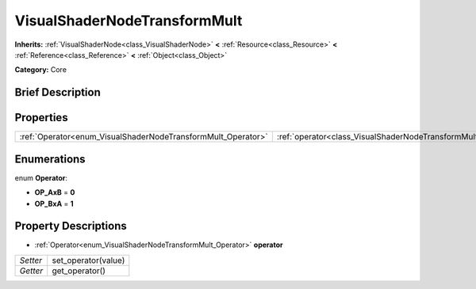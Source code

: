 .. Generated automatically by doc/tools/makerst.py in Godot's source tree.
.. DO NOT EDIT THIS FILE, but the VisualShaderNodeTransformMult.xml source instead.
.. The source is found in doc/classes or modules/<name>/doc_classes.

.. _class_VisualShaderNodeTransformMult:

VisualShaderNodeTransformMult
=============================

**Inherits:** :ref:`VisualShaderNode<class_VisualShaderNode>` **<** :ref:`Resource<class_Resource>` **<** :ref:`Reference<class_Reference>` **<** :ref:`Object<class_Object>`

**Category:** Core

Brief Description
-----------------



Properties
----------

+--------------------------------------------------------------+------------------------------------------------------------------------+
| :ref:`Operator<enum_VisualShaderNodeTransformMult_Operator>` | :ref:`operator<class_VisualShaderNodeTransformMult_property_operator>` |
+--------------------------------------------------------------+------------------------------------------------------------------------+

Enumerations
------------

.. _enum_VisualShaderNodeTransformMult_Operator:

.. _class_VisualShaderNodeTransformMult_constant_OP_AxB:

.. _class_VisualShaderNodeTransformMult_constant_OP_BxA:

enum **Operator**:

- **OP_AxB** = **0**

- **OP_BxA** = **1**

Property Descriptions
---------------------

.. _class_VisualShaderNodeTransformMult_property_operator:

- :ref:`Operator<enum_VisualShaderNodeTransformMult_Operator>` **operator**

+----------+---------------------+
| *Setter* | set_operator(value) |
+----------+---------------------+
| *Getter* | get_operator()      |
+----------+---------------------+

